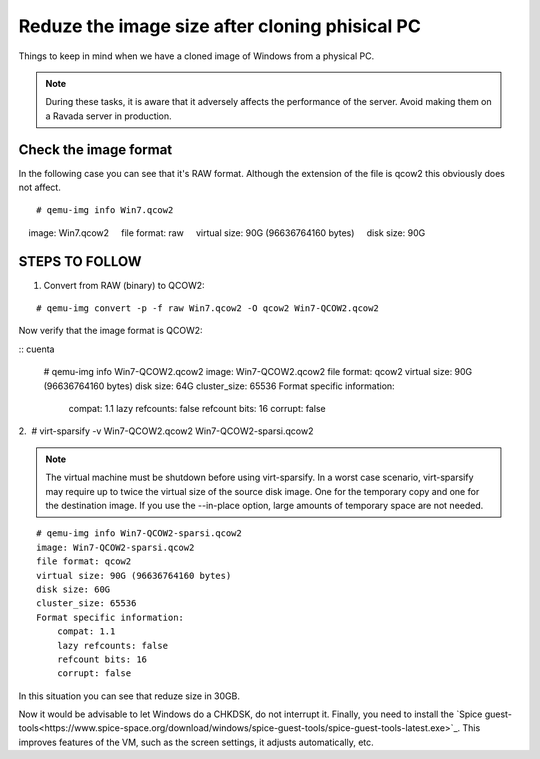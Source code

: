 Reduze the image size after cloning phisical PC
===============================================

Things to keep in mind when we have a cloned image of Windows from a physical PC.


.. note :: 
    During these tasks, it is aware that it adversely affects the performance of the server. Avoid making them on a Ravada server in production.

Check the image format
----------------------

In the following case you can see that it's RAW format. Although the extension of the file is qcow2 this obviously does not affect.

::

    # qemu-img info Win7.qcow2 
    image: Win7.qcow2
    file format: raw
    virtual size: 90G (96636764160 bytes)
    disk size: 90G

STEPS TO FOLLOW
---------------

1. Convert from RAW (binary) to QCOW2:
 
::

    # qemu-img convert -p -f raw Win7.qcow2 -O qcow2 Win7-QCOW2.qcow2

Now verify that the image format is QCOW2:

::
cuenta
    # qemu-img info Win7-QCOW2.qcow2
    image: Win7-QCOW2.qcow2
    file format: qcow2
    virtual size: 90G (96636764160 bytes)
    disk size: 64G
    cluster_size: 65536
    Format specific information:
        compat: 1.1
        lazy refcounts: false
        refcount bits: 16
        corrupt: false

2.  # virt-sparsify -v Win7-QCOW2.qcow2 Win7-QCOW2-sparsi.qcow2

.. note :: 
        The virtual machine must be shutdown before using virt-sparsify.
        In a worst case scenario, virt-sparsify may require up to twice the virtual size of the source disk image. One for the temporary copy and one for the destination image.
        If you use the --in-place option, large amounts of temporary space are not needed.
        
::

    # qemu-img info Win7-QCOW2-sparsi.qcow2
    image: Win7-QCOW2-sparsi.qcow2
    file format: qcow2
    virtual size: 90G (96636764160 bytes)
    disk size: 60G
    cluster_size: 65536
    Format specific information:
        compat: 1.1
        lazy refcounts: false
        refcount bits: 16
        corrupt: false

In this situation you can see that reduze size in 30GB.

Now it would be advisable to let Windows do a CHKDSK, do not interrupt it.
Finally, you need to install the `Spice guest-tools<https://www.spice-space.org/download/windows/spice-guest-tools/spice-guest-tools-latest.exe>`_.
This improves features of the VM, such as the screen settings, it adjusts automatically, etc.

